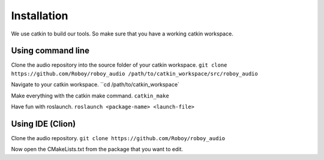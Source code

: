 Installation
=============

We use catkin to build our tools. So make sure that you have a working catkin workspace.

Using command line
------------------

Clone the audio repository into the source folder of your catkin workspace.
``git clone https://github.com/Roboy/roboy_audio /path/to/catkin_workspace/src/roboy_audio``

Navigate to your catkin workspace.
``cd /path/to/catkin_workspace`

Make everything with the catkin make command.
``catkin_make``

Have fun with roslaunch.
``roslaunch <package-name> <launch-file>``


Using IDE (Clion)
----------------------------------

Clone the audio repository.
``git clone https://github.com/Roboy/roboy_audio``

Now open the CMakeLists.txt from the package that you want to edit.
